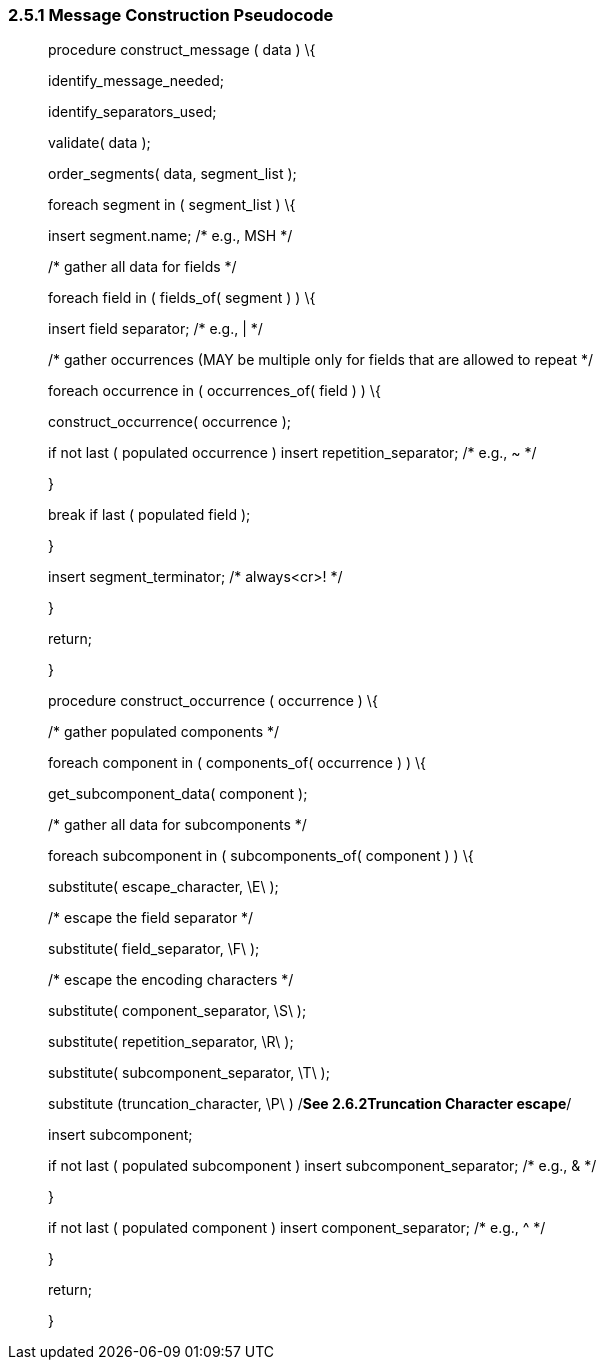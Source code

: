 === 2.5.1 Message Construction Pseudocode

____
procedure construct_message ( data ) \{

identify_message_needed;

identify_separators_used;

validate( data );

order_segments( data, segment_list );

foreach segment in ( segment_list ) \{

insert segment.name; /* e.g., MSH */

/* gather all data for fields */

foreach field in ( fields_of( segment ) ) \{

insert field separator; /* e.g., | */

/* gather occurrences (MAY be multiple only for fields that are allowed to repeat */

foreach occurrence in ( occurrences_of( field ) ) \{

construct_occurrence( occurrence );

if not last ( populated occurrence ) insert repetition_separator; /* e.g., ~ */

}

break if last ( populated field );

}

insert segment_terminator; /* always<cr>! */

}

return;

}

procedure construct_occurrence ( occurrence ) \{

/* gather populated components */

foreach component in ( components_of( occurrence ) ) \{

get_subcomponent_data( component );

/* gather all data for subcomponents */

foreach subcomponent in ( subcomponents_of( component ) ) \{

substitute( escape_character, \E\ );

/* escape the field separator */

substitute( field_separator, \F\ );

/* escape the encoding characters */

substitute( component_separator, \S\ );

substitute( repetition_separator, \R\ );

substitute( subcomponent_separator, \T\ );

substitute (truncation_character, \P\ ) /*See 2.6.2Truncation Character escape*/

insert subcomponent;

if not last ( populated subcomponent ) insert subcomponent_separator; /* e.g., & */

}

if not last ( populated component ) insert component_separator; /* e.g., ^ */

}

return;

}
____

